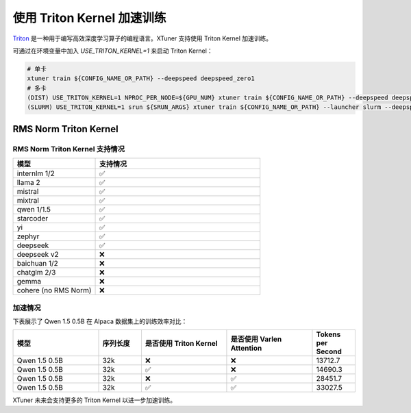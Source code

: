 .. _triton_kernels:

使用 Triton Kernel 加速训练
===============================

`Triton <https://github.com/openai/triton>`_ 是一种用于编写高效深度学习算子的编程语言。XTuner 支持使用 Triton Kernel 加速训练。

可通过在环境变量中加入 `USE_TRITON_KERNEL=1` 来启动 Triton Kernel：

.. code:: bash

    # 单卡
    xtuner train ${CONFIG_NAME_OR_PATH} --deepspeed deepspeed_zero1
    # 多卡
    (DIST) USE_TRITON_KERNEL=1 NPROC_PER_NODE=${GPU_NUM} xtuner train ${CONFIG_NAME_OR_PATH} --deepspeed deepspeed_zero1
    (SLURM) USE_TRITON_KERNEL=1 srun ${SRUN_ARGS} xtuner train ${CONFIG_NAME_OR_PATH} --launcher slurm --deepspeed deepspeed_zero1


RMS Norm Triton Kernel
------------------------

RMS Norm Triton Kernel 支持情况
~~~~~~~~~~~~~~~~~~~~~~~~~~~~~~~~~

.. list-table::
  :widths: 25 50
  :header-rows: 1

  * - 模型
    - 支持情况
  * - internlm 1/2
    - ✅
  * - llama 2
    - ✅
  * - mistral
    - ✅
  * - mixtral
    - ✅
  * - qwen 1/1.5
    - ✅
  * - starcoder
    - ✅
  * - yi
    - ✅
  * - zephyr
    - ✅
  * - deepseek
    - ✅
  * - deepseek v2
    - ❌
  * - baichuan 1/2
    - ❌
  * - chatglm 2/3
    - ❌
  * - gemma
    - ❌
  * - cohere (no RMS Norm)
    - ❌


加速情况
~~~~~~~~~~~

下表展示了 Qwen 1.5 0.5B 在 Alpaca 数据集上的训练效率对比：

.. list-table::
  :widths: 50 25 50 50 25
  :header-rows: 1

  * - 模型
    - 序列长度
    - 是否使用 Triton Kernel
    - 是否使用 Varlen Attention
    - Tokens per Second
  * - Qwen 1.5 0.5B
    - 32k
    - ❌
    - ❌
    - 13712.7
  * - Qwen 1.5 0.5B
    - 32k
    - ✅
    - ❌
    - 14690.3
  * - Qwen 1.5 0.5B
    - 32k
    - ❌
    - ✅
    - 28451.7
  * - Qwen 1.5 0.5B
    - 32k
    - ✅
    - ✅
    - 33027.5

XTuner 未来会支持更多的 Triton Kernel 以进一步加速训练。
